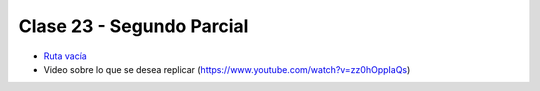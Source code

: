 .. -*- coding: utf-8 -*-

.. _rcs_subversion:

Clase 23 - Segundo Parcial
==========================

- `Ruta vacía <https://github.com/cosimani/Curso-POO-2016/blob/master/sources/clase23/Ruta.rar?raw=true>`_

- Video sobre lo que se desea replicar (https://www.youtube.com/watch?v=zz0hOppIaQs)


	





